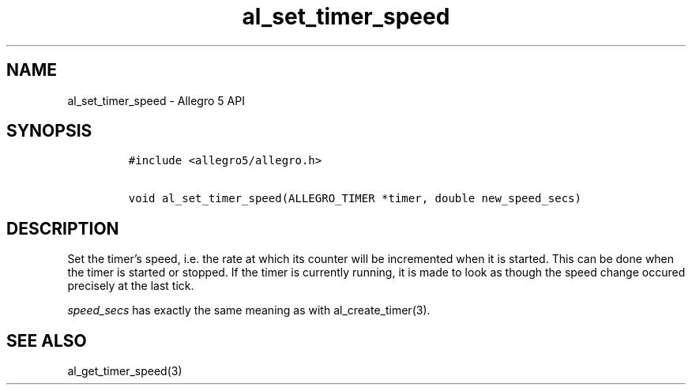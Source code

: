 .TH al_set_timer_speed 3 "" "Allegro reference manual"
.SH NAME
.PP
al_set_timer_speed - Allegro 5 API
.SH SYNOPSIS
.IP
.nf
\f[C]
#include\ <allegro5/allegro.h>

void\ al_set_timer_speed(ALLEGRO_TIMER\ *timer,\ double\ new_speed_secs)
\f[]
.fi
.SH DESCRIPTION
.PP
Set the timer's speed, i.e.\ the rate at which its counter will be
incremented when it is started.
This can be done when the timer is started or stopped.
If the timer is currently running, it is made to look as though the
speed change occured precisely at the last tick.
.PP
\f[I]speed_secs\f[] has exactly the same meaning as with
al_create_timer(3).
.SH SEE ALSO
.PP
al_get_timer_speed(3)
